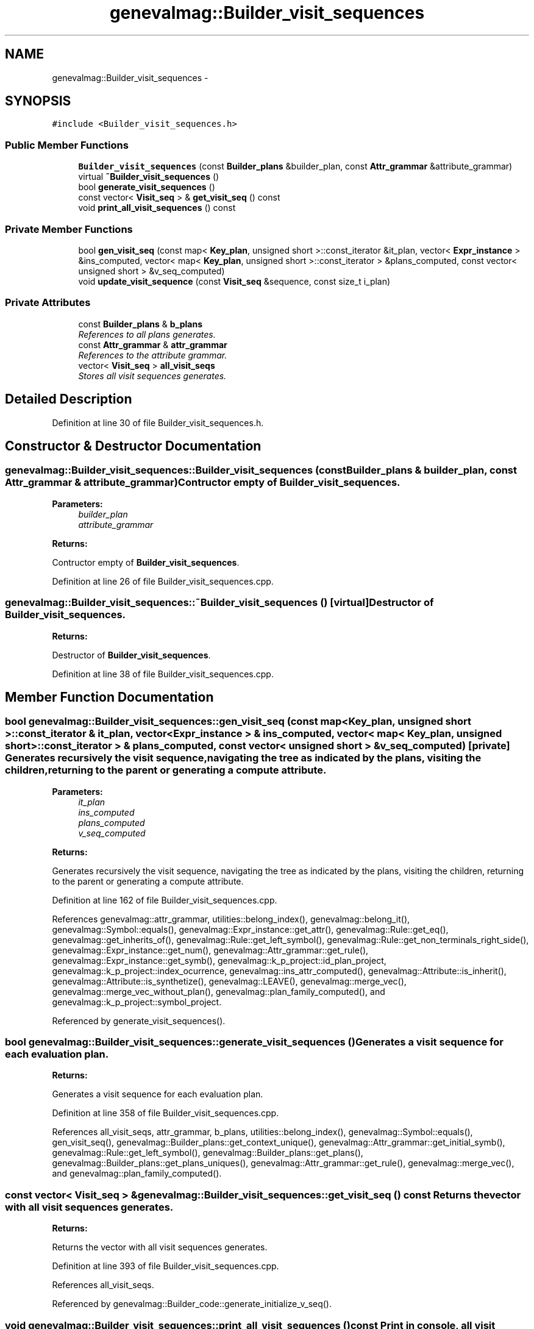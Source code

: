.TH "genevalmag::Builder_visit_sequences" 3 "4 Sep 2010" "Version 1.0" "maggen" \" -*- nroff -*-
.ad l
.nh
.SH NAME
genevalmag::Builder_visit_sequences \- 
.SH SYNOPSIS
.br
.PP
.PP
\fC#include <Builder_visit_sequences.h>\fP
.SS "Public Member Functions"

.in +1c
.ti -1c
.RI "\fBBuilder_visit_sequences\fP (const \fBBuilder_plans\fP &builder_plan, const \fBAttr_grammar\fP &attribute_grammar)"
.br
.ti -1c
.RI "virtual \fB~Builder_visit_sequences\fP ()"
.br
.ti -1c
.RI "bool \fBgenerate_visit_sequences\fP ()"
.br
.ti -1c
.RI "const vector< \fBVisit_seq\fP > & \fBget_visit_seq\fP () const "
.br
.ti -1c
.RI "void \fBprint_all_visit_sequences\fP () const "
.br
.in -1c
.SS "Private Member Functions"

.in +1c
.ti -1c
.RI "bool \fBgen_visit_seq\fP (const map< \fBKey_plan\fP, unsigned short >::const_iterator &it_plan, vector< \fBExpr_instance\fP > &ins_computed, vector< map< \fBKey_plan\fP, unsigned short >::const_iterator > &plans_computed, const vector< unsigned short > &v_seq_computed)"
.br
.ti -1c
.RI "void \fBupdate_visit_sequence\fP (const \fBVisit_seq\fP &sequence, const size_t i_plan)"
.br
.in -1c
.SS "Private Attributes"

.in +1c
.ti -1c
.RI "const \fBBuilder_plans\fP & \fBb_plans\fP"
.br
.RI "\fIReferences to all plans generates. \fP"
.ti -1c
.RI "const \fBAttr_grammar\fP & \fBattr_grammar\fP"
.br
.RI "\fIReferences to the attribute grammar. \fP"
.ti -1c
.RI "vector< \fBVisit_seq\fP > \fBall_visit_seqs\fP"
.br
.RI "\fIStores all visit sequences generates. \fP"
.in -1c
.SH "Detailed Description"
.PP 
Definition at line 30 of file Builder_visit_sequences.h.
.SH "Constructor & Destructor Documentation"
.PP 
.SS "genevalmag::Builder_visit_sequences::Builder_visit_sequences (const \fBBuilder_plans\fP & builder_plan, const \fBAttr_grammar\fP & attribute_grammar)"Contructor empty of \fBBuilder_visit_sequences\fP. 
.PP
\fBParameters:\fP
.RS 4
\fIbuilder_plan\fP 
.br
\fIattribute_grammar\fP 
.RE
.PP
\fBReturns:\fP
.RS 4
.RE
.PP
Contructor empty of \fBBuilder_visit_sequences\fP. 
.PP
Definition at line 26 of file Builder_visit_sequences.cpp.
.SS "genevalmag::Builder_visit_sequences::~Builder_visit_sequences ()\fC [virtual]\fP"Destructor of \fBBuilder_visit_sequences\fP. 
.PP
\fBReturns:\fP
.RS 4

.RE
.PP
Destructor of \fBBuilder_visit_sequences\fP. 
.PP
Definition at line 38 of file Builder_visit_sequences.cpp.
.SH "Member Function Documentation"
.PP 
.SS "bool genevalmag::Builder_visit_sequences::gen_visit_seq (const map< \fBKey_plan\fP, unsigned short >::const_iterator & it_plan, vector< \fBExpr_instance\fP > & ins_computed, vector< map< \fBKey_plan\fP, unsigned short >::const_iterator > & plans_computed, const vector< unsigned short > & v_seq_computed)\fC [private]\fP"Generates recursively the visit sequence, navigating the tree as indicated by the plans, visiting the children, returning to the parent or generating a compute attribute.
.PP
\fBParameters:\fP
.RS 4
\fIit_plan\fP 
.br
\fIins_computed\fP 
.br
\fIplans_computed\fP 
.br
\fIv_seq_computed\fP 
.RE
.PP
\fBReturns:\fP
.RS 4
.RE
.PP
Generates recursively the visit sequence, navigating the tree as indicated by the plans, visiting the children, returning to the parent or generating a compute attribute. 
.PP
Definition at line 162 of file Builder_visit_sequences.cpp.
.PP
References genevalmag::attr_grammar, utilities::belong_index(), genevalmag::belong_it(), genevalmag::Symbol::equals(), genevalmag::Expr_instance::get_attr(), genevalmag::Rule::get_eq(), genevalmag::get_inherits_of(), genevalmag::Rule::get_left_symbol(), genevalmag::Rule::get_non_terminals_right_side(), genevalmag::Expr_instance::get_num(), genevalmag::Attr_grammar::get_rule(), genevalmag::Expr_instance::get_symb(), genevalmag::k_p_project::id_plan_project, genevalmag::k_p_project::index_ocurrence, genevalmag::ins_attr_computed(), genevalmag::Attribute::is_inherit(), genevalmag::Attribute::is_synthetize(), genevalmag::LEAVE(), genevalmag::merge_vec(), genevalmag::merge_vec_without_plan(), genevalmag::plan_family_computed(), and genevalmag::k_p_project::symbol_project.
.PP
Referenced by generate_visit_sequences().
.SS "bool genevalmag::Builder_visit_sequences::generate_visit_sequences ()"Generates a visit sequence for each evaluation plan. 
.PP
\fBReturns:\fP
.RS 4

.RE
.PP
Generates a visit sequence for each evaluation plan. 
.PP
Definition at line 358 of file Builder_visit_sequences.cpp.
.PP
References all_visit_seqs, attr_grammar, b_plans, utilities::belong_index(), genevalmag::Symbol::equals(), gen_visit_seq(), genevalmag::Builder_plans::get_context_unique(), genevalmag::Attr_grammar::get_initial_symb(), genevalmag::Rule::get_left_symbol(), genevalmag::Builder_plans::get_plans(), genevalmag::Builder_plans::get_plans_uniques(), genevalmag::Attr_grammar::get_rule(), genevalmag::merge_vec(), and genevalmag::plan_family_computed().
.SS "const vector< \fBVisit_seq\fP > & genevalmag::Builder_visit_sequences::get_visit_seq () const"Returns the vector with all visit sequences generates. 
.PP
\fBReturns:\fP
.RS 4

.RE
.PP
Returns the vector with all visit sequences generates. 
.PP
Definition at line 393 of file Builder_visit_sequences.cpp.
.PP
References all_visit_seqs.
.PP
Referenced by genevalmag::Builder_code::generate_initialize_v_seq().
.SS "void genevalmag::Builder_visit_sequences::print_all_visit_sequences () const"Print in console, all visit sequences generates. 
.PP
Definition at line 401 of file Builder_visit_sequences.cpp.
.PP
References all_visit_seqs.
.SS "void genevalmag::Builder_visit_sequences::update_visit_sequence (const \fBVisit_seq\fP & sequence, const size_t i_plan)\fC [private]\fP"Updates the visit sequence generate, mixing with pre-generated visit sequences. 
.PP
\fBParameters:\fP
.RS 4
\fIsequence\fP 
.br
\fIi_plan\fP Update the visit sequence generate, mixing with pre-generated visit sequences. 
.RE
.PP

.PP
Definition at line 317 of file Builder_visit_sequences.cpp.
.PP
References all_visit_seqs.
.SH "Member Data Documentation"
.PP 
.SS "\fBgenevalmag::Builder_visit_sequences::all_visit_seqs\fP\fC [private]\fP"
.PP
Stores all visit sequences generates. 
.PP
Definition at line 49 of file Builder_visit_sequences.h.
.PP
Referenced by generate_visit_sequences(), get_visit_seq(), print_all_visit_sequences(), and update_visit_sequence().
.SS "\fBgenevalmag::Builder_visit_sequences::attr_grammar\fP\fC [private]\fP"
.PP
References to the attribute grammar. 
.PP
Definition at line 43 of file Builder_visit_sequences.h.
.PP
Referenced by generate_visit_sequences().
.SS "\fBgenevalmag::Builder_visit_sequences::b_plans\fP\fC [private]\fP"
.PP
References to all plans generates. 
.PP
Definition at line 37 of file Builder_visit_sequences.h.
.PP
Referenced by generate_visit_sequences().

.SH "Author"
.PP 
Generated automatically by Doxygen for maggen from the source code.

